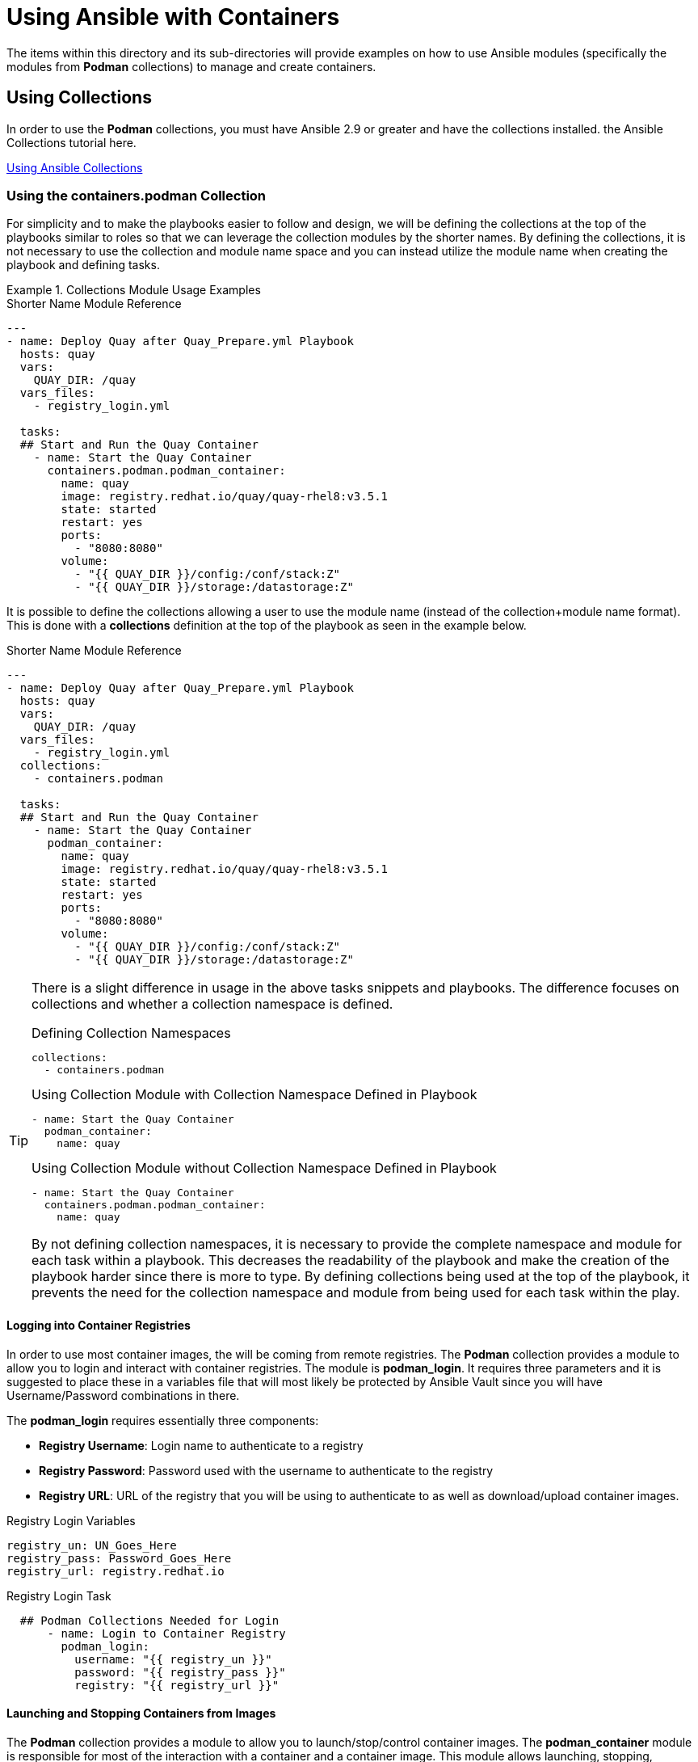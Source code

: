 ifndef::env-github[:icons: font]
ifdef::env-github[]
:status:
:outfilesuffix: .adoc
:caution-caption: :fire:
:important-caption: :exclamation:
:note-caption: :paperclip:
:tip-caption: :bulb:
:warning-caption: :warning:
endif::[]
:pygments-style: tango
:source-highlighter: pygments
:imagesdir: images/


= Using Ansible with Containers

The items within this directory and its sub-directories will provide examples on how to use Ansible modules (specifically the modules from *Podman* collections) to manage and create containers.

== Using Collections

In order to use the *Podman* collections, you must have Ansible 2.9 or greater and have the collections installed. the Ansible Collections tutorial here.

link:https://github.com/tmichett/AnsiblePlaybooks/tree/master/Collections[Using Ansible Collections]


=== Using the *containers.podman* Collection

For simplicity and to make the playbooks easier to follow and design, we will be defining the collections at the top of the playbooks similar to roles so that we can leverage the collection modules by the shorter names. By defining the collections, it is not necessary to use the collection and module name space and you can instead utilize the module name when creating the playbook and defining tasks.

.Collections Module Usage Examples
====

.Shorter Name Module Reference
[source,yaml]
----
---
- name: Deploy Quay after Quay_Prepare.yml Playbook
  hosts: quay
  vars:
    QUAY_DIR: /quay
  vars_files:
    - registry_login.yml

  tasks:
  ## Start and Run the Quay Container
    - name: Start the Quay Container
      containers.podman.podman_container:
        name: quay
        image: registry.redhat.io/quay/quay-rhel8:v3.5.1
        state: started
        restart: yes
        ports:
          - "8080:8080"
        volume:
          - "{{ QUAY_DIR }}/config:/conf/stack:Z"
          - "{{ QUAY_DIR }}/storage:/datastorage:Z"

----



It is possible to define the collections allowing a user to use the module name (instead of the collection+module name format). This is done with a *collections* definition at the top of the playbook as seen in the example below.

.Shorter Name Module Reference
[source,yaml]
----
---
- name: Deploy Quay after Quay_Prepare.yml Playbook
  hosts: quay
  vars:
    QUAY_DIR: /quay
  vars_files:
    - registry_login.yml
  collections:
    - containers.podman

  tasks:
  ## Start and Run the Quay Container
    - name: Start the Quay Container
      podman_container:
        name: quay
        image: registry.redhat.io/quay/quay-rhel8:v3.5.1
        state: started
        restart: yes
        ports:
          - "8080:8080"
        volume:
          - "{{ QUAY_DIR }}/config:/conf/stack:Z"
          - "{{ QUAY_DIR }}/storage:/datastorage:Z"

----

[TIP]
=====
There is a slight difference in usage in the above tasks snippets and playbooks. The difference focuses on collections and whether a collection namespace is defined.

.Defining Collection Namespaces
[source,yaml]
----
collections:
  - containers.podman
----

.Using Collection Module with Collection Namespace Defined in Playbook
[source,yaml]
----
- name: Start the Quay Container
  podman_container:
    name: quay
----


.Using Collection Module without Collection Namespace Defined in Playbook
[source,yaml]
----
- name: Start the Quay Container
  containers.podman.podman_container:
    name: quay
----

By not defining collection namespaces, it is necessary to provide the complete namespace and module for each task within a playbook. This decreases the readability of the playbook and make the creation of the playbook harder since there is more to type. By defining collections being used at the top of the playbook, it prevents the need for the collection namespace and module from being used for each task within the play.
=====

====

==== Logging into Container Registries

In order to use most container images, the will be coming from remote registries. The *Podman* collection provides a module to allow you to login and interact with container registries. The module is *podman_login*. It requires three parameters and it is suggested to place these in a variables file that will most likely be protected by Ansible Vault since you will have Username/Password combinations in there.

The *podman_login* requires essentially three components:

* *Registry Username*: Login name to authenticate to a registry
* *Registry Password*: Password used with the username to authenticate to the registry
* *Registry URL*: URL of the registry that you will be using to authenticate to as well as download/upload container images.


.Registry Login Variables
[source,yaml]
----
registry_un: UN_Goes_Here
registry_pass: Password_Goes_Here
registry_url: registry.redhat.io
----

.Registry Login Task
[source,yaml]
----
  ## Podman Collections Needed for Login
      - name: Login to Container Registry
        podman_login:
          username: "{{ registry_un }}"
          password: "{{ registry_pass }}"
          registry: "{{ registry_url }}"
----


==== Launching and Stopping Containers from Images

The *Podman* collection provides a module to allow you to launch/stop/control container images. The *podman_container* module is responsible for most of the interaction with a container and a container image. This module allows launching, stopping, removing, and managing of containers. If a new container image is needed, provided you have access to the container image registry, this will also download the specified image allowing the container to run.

[NOTE]
====
Information about the *podman_container* module can be found here. https://docs.ansible.com/ansible/latest/collections/containers/podman/podman_container_module.html.
====

.Launching Containers from Images

There are a few minimum requirements for launching containers with this module. In order to use *podman_container*, the following items are required to launch a container:

.*podman_container* Required Components for Running a Container

* *image*: Defining the image to be used for the container. Generally, this will also include the repository.

* *name*: Name of the container. Container names aren't generally required, but in order to properly manage containers with this module, the playbooks will reference containers by name.

* *State*: While not specifically required, this should be specified to define the state of the container. In this instance, we want the state to be *started* which is also the default if the state isn't specified.

.*podman_container* Optional Components

* *env*: Environment variables. Often required for container images and generally passed to the container with the podman command when launching on the command line.

* *ports*: Used for port forward mapping. This allows ports within the running container to be exposed. This is the same as passing the *-p localhost_port:container_port* on the command line.

* *volume*: Used to mount persistent storage from the node running the container. This is the same as passing the *-v localhost_mountpoint:container_mountpoint:Z* on the command line.

.Launching a Container Example
[source,yaml]
----
  ## Start and Run the Redis Container
      - name: Start the Redis Container
        podman_container:
          name: redis
          image: registry.redhat.io/rhel8/redis-5:1
          state: started
          restart: yes
          ports:
            - "6379:6379"
          env:
            REDIS_PASSWORD: "{{ redis_pass }}"
----

.Stopping Running Containers

There are a few minimum requirements for stopping containers with this module. In order to use *podman_container*, the following items are required to stop a container:

.*podman_container* Required Components for Stopping a Container

* *name*: Name of container to stop
* *state*: Must be specified with either *stopped* or *absent*. If *absent* is specified, the container will be stopped an removed.

.Stopping and Removing a Container Example
[source,yaml]
----
  ## Stop Quay Config Container
      - name: Stop and Remove the Quay Config Container
        podman_container:
          name: quay_config
          state: absent       ### Can use "stopped" to just stop the container

----
